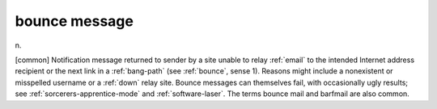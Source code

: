 .. _bounce-message:

============================================================
bounce message
============================================================

n\.

[common] Notification message returned to sender by a site unable to relay :ref:`email` to the intended Internet address recipient or the next link in a :ref:`bang-path` (see :ref:`bounce`\, sense 1).
Reasons might include a nonexistent or misspelled username or a :ref:`down` relay site.
Bounce messages can themselves fail, with occasionally ugly results; see :ref:`sorcerers-apprentice-mode` and :ref:`software-laser`\.
The terms bounce mail and barfmail are also common.

